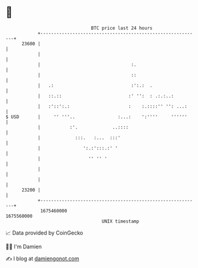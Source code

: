 * 👋

#+begin_example
                                   BTC price last 24 hours                    
               +------------------------------------------------------------+ 
         23600 |                                                            | 
               |                                                            | 
               |                                  :.                        | 
               |                                  ::                        | 
               |   .:                             :':.:  .                  | 
               |   ::.::                         :' '':  : .:.:..:          | 
               |   :'::':.:                      :    :.::::'' '': ...:     | 
   $ USD       |     '' '''..                :...:    ':''''     ''''''     | 
               |           :'.             ..::::                           | 
               |             :::.   :...  :::'                              | 
               |                ':.:':::.:' '                               | 
               |                  '' '' '                                   | 
               |                                                            | 
               |                                                            | 
         23200 |                                                            | 
               +------------------------------------------------------------+ 
                1675460000                                        1675560000  
                                       UNIX timestamp                         
#+end_example
📈 Data provided by CoinGecko

🧑‍💻 I'm Damien

✍️ I blog at [[https://www.damiengonot.com][damiengonot.com]]
